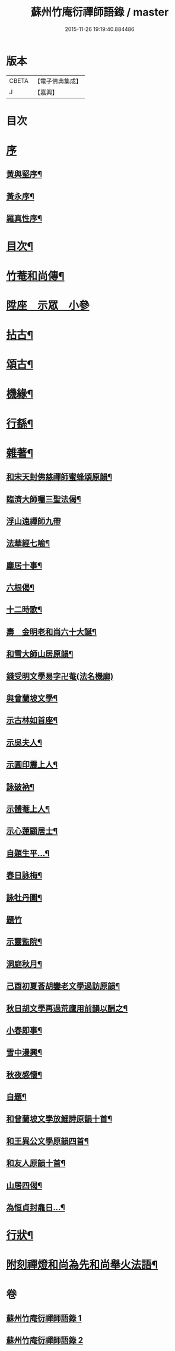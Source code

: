 #+TITLE: 蘇州竹庵衍禪師語錄 / master
#+DATE: 2015-11-26 19:19:40.884486
* 版本
 |     CBETA|【電子佛典集成】|
 |         J|【嘉興】    |

* 目次
* [[file:KR6q0490_001.txt::001-0079a1][序]]
** [[file:KR6q0490_001.txt::001-0079a2][黃與堅序¶]]
** [[file:KR6q0490_001.txt::0079c14][黃永序¶]]
** [[file:KR6q0490_001.txt::0080c8][羅真性序¶]]
* [[file:KR6q0490_001.txt::0081a14][目次¶]]
* [[file:KR6q0490_001.txt::0081b12][竹菴和尚傳¶]]
* [[file:KR6q0490_001.txt::0082a4][陞座　示眾　小參]]
* [[file:KR6q0490_001.txt::0083b24][拈古¶]]
* [[file:KR6q0490_001.txt::0085b3][頌古¶]]
* [[file:KR6q0490_002.txt::002-0086a5][機緣¶]]
* [[file:KR6q0490_002.txt::002-0086a28][行繇¶]]
* [[file:KR6q0490_002.txt::0087a10][雜著¶]]
** [[file:KR6q0490_002.txt::0087a11][和宋天封佛慈禪師蜜蜂頌原韻¶]]
** [[file:KR6q0490_002.txt::0087a22][臨濟大師囑三聖法偈¶]]
** [[file:KR6q0490_002.txt::0087a30][浮山遠禪師九帶]]
** [[file:KR6q0490_002.txt::0087b11][法華經七喻¶]]
** [[file:KR6q0490_002.txt::0087b26][塵居十事¶]]
** [[file:KR6q0490_002.txt::0087c17][六根偈¶]]
** [[file:KR6q0490_002.txt::0087c30][十二時歌¶]]
** [[file:KR6q0490_002.txt::0088a25][壽　金明老和尚六十大誕¶]]
** [[file:KR6q0490_002.txt::0088a28][和雪大師山居原韻¶]]
** [[file:KR6q0490_002.txt::0088a30][錢受明文學易字卍菴(法名機廓)]]
** [[file:KR6q0490_002.txt::0088b4][與曾蘭坡文學¶]]
** [[file:KR6q0490_002.txt::0088b7][示古林如首座¶]]
** [[file:KR6q0490_002.txt::0088b12][示吳夫人¶]]
** [[file:KR6q0490_002.txt::0088b15][示圓印震上人¶]]
** [[file:KR6q0490_002.txt::0088b18][詠破衲¶]]
** [[file:KR6q0490_002.txt::0088c5][示體菴上人¶]]
** [[file:KR6q0490_002.txt::0088c7][示心蓮顧居士¶]]
** [[file:KR6q0490_002.txt::0088c10][自題生平…¶]]
** [[file:KR6q0490_002.txt::0088c15][春日詠梅¶]]
** [[file:KR6q0490_002.txt::0088c28][詠牡丹圖¶]]
** [[file:KR6q0490_002.txt::0088c30][題竹]]
** [[file:KR6q0490_002.txt::0089a4][示靈監院¶]]
** [[file:KR6q0490_002.txt::0089a7][洞庭秋月¶]]
** [[file:KR6q0490_002.txt::0089a10][己酉初夏荅胡鑾老文學過訪原韻¶]]
** [[file:KR6q0490_002.txt::0089a13][秋日胡文學再過荒廬用前韻以酬之¶]]
** [[file:KR6q0490_002.txt::0089a16][小春即事¶]]
** [[file:KR6q0490_002.txt::0089a19][雪中漫興¶]]
** [[file:KR6q0490_002.txt::0089a22][秋夜感懷¶]]
** [[file:KR6q0490_002.txt::0089a25][自題¶]]
** [[file:KR6q0490_002.txt::0089a29][和曾蘭坡文學放鯉詩原韻十首¶]]
** [[file:KR6q0490_002.txt::0089b20][和王異公文學原韻四首¶]]
** [[file:KR6q0490_002.txt::0089b29][和友人原韻十首¶]]
** [[file:KR6q0490_002.txt::0089c20][山居四偈¶]]
** [[file:KR6q0490_002.txt::0089c29][為恒貞封龕日…¶]]
* [[file:KR6q0490_002.txt::0090b2][行狀¶]]
* [[file:KR6q0490_002.txt::0090c12][附刻禪燈和尚為先和尚舉火法語¶]]
* 卷
** [[file:KR6q0490_001.txt][蘇州竹庵衍禪師語錄 1]]
** [[file:KR6q0490_002.txt][蘇州竹庵衍禪師語錄 2]]

